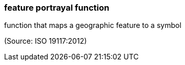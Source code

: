 === feature portrayal function

function that maps a geographic feature to a symbol

(Source: ISO 19117:2012)

